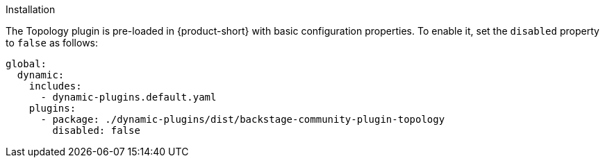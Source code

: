 .Installation
The Topology plugin is pre-loaded in {product-short} with basic configuration properties. To enable it, set the `disabled` property to `false` as follows:

[source,yaml,subs="+attributes"]
----
global: 
  dynamic: 
    includes: 
      - dynamic-plugins.default.yaml
    plugins: 
      - package: ./dynamic-plugins/dist/backstage-community-plugin-topology
        disabled: false
----

.Configuration